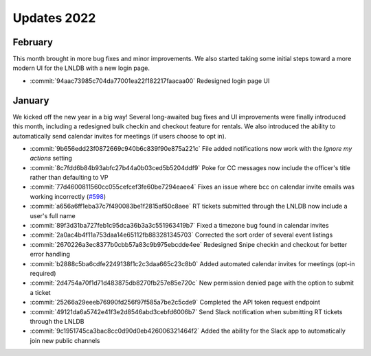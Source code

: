 ============
Updates 2022
============

February
========
This month brought in more bug fixes and minor improvements. We also started taking some initial steps toward a more
modern UI for the LNLDB with a new login page.

- :commit:`94aac73985c704da77001ea22f182217faacaa00` Redesigned login page UI

January
=======
We kicked off the new year in a big way! Several long-awaited bug fixes and UI improvements were finally introduced this
month, including a redesigned bulk checkin and checkout feature for rentals. We also introduced the ability to
automatically send calendar invites for meetings (if users choose to opt in).

- :commit:`9b656edd23f0872669c940b6c839f90e875a221c` File added notifications now work with the `Ignore my actions` setting
- :commit:`8c7fdd6b84b93abfc27b44a0b03ced5b5204ddf9` Poke for CC messages now include the officer's title rather than defaulting to VP
- :commit:`77d4600811560cc055cefcef3fe60be7294eaee4` Fixes an issue where bcc on calendar invite emails was working incorrectly (`#598 <https://github.com/WPI-LNL/lnldb/issues/598>`_)
- :commit:`a656a6ff1eba37c7f490083be1f2815af50c8aee` RT tickets submitted through the LNLDB now include a user's full name
- :commit:`89f3d31ba727feb1c95dca36b3a3c551963419b7` Fixed a timezone bug found in calendar invites
- :commit:`2a0ac4b4f11a753daa14e65112fb883281345703` Corrected the sort order of several event listings
- :commit:`2670226a3ec8377b0cbb57a83c9b975ebcdde4ee` Redesigned Snipe checkin and checkout for better error handling
- :commit:`b2888c5ba6cdfe2249138f1c2c3daa665c23c8b0` Added automated calendar invites for meetings (opt-in required)
- :commit:`2d4754a70f1d71d483875db8270fb257e85e720c` New permission denied page with the option to submit a ticket
- :commit:`25266a29eeeb76990fd256f97f585a7be2c5cde9` Completed the API token request endpoint
- :commit:`49121da6a5742e41f3e2d8546abd3cebfd6006b7` Send Slack notification when submitting RT tickets through the LNLDB
- :commit:`9c1951745ca3bac8cc0d90d0eb426006321464f2` Added the ability for the Slack app to automatically join new public channels
